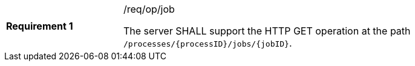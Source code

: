 [width="90%",cols="2,6a"]
|===
|*Requirement {counter:req-id}* |/req/op/job +

The server SHALL support the HTTP GET operation at the path `/processes/{processID}/jobs/{jobID}`.
|===
